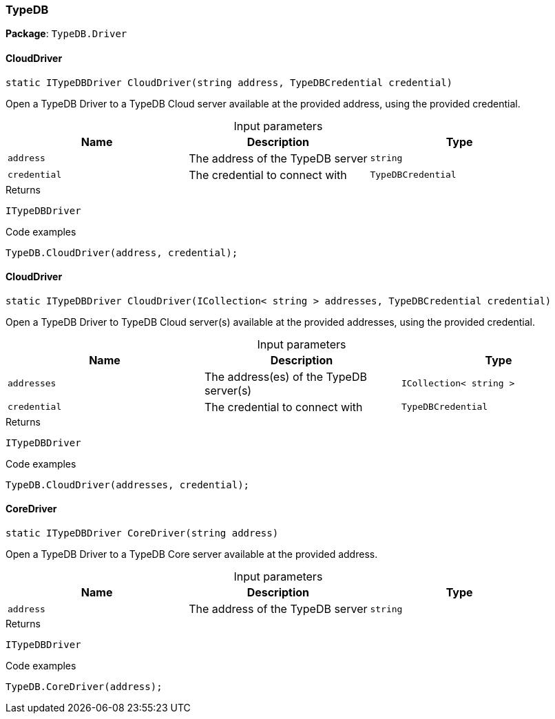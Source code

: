 [#_TypeDB]
=== TypeDB

*Package*: `TypeDB.Driver`

// tag::methods[]
[#_static_ITypeDBDriver_TypeDB_Driver_TypeDB_CloudDriver___string_address__TypeDBCredential_credential_]
==== CloudDriver

[source,cs]
----
static ITypeDBDriver CloudDriver(string address, TypeDBCredential credential)
----



Open a TypeDB Driver to a TypeDB Cloud server available at the provided address, using the provided credential.


[caption=""]
.Input parameters
[cols=",,"]
[options="header"]
|===
|Name |Description |Type
a| `address` a| The address of the TypeDB server a| `string`
a| `credential` a| The credential to connect with a| `TypeDBCredential`
|===

[caption=""]
.Returns
`ITypeDBDriver`

[caption=""]
.Code examples
[source,cs]
----
TypeDB.CloudDriver(address, credential);
----

[#_static_ITypeDBDriver_TypeDB_Driver_TypeDB_CloudDriver___ICollection__string___addresses__TypeDBCredential_credential_]
==== CloudDriver

[source,cs]
----
static ITypeDBDriver CloudDriver(ICollection< string > addresses, TypeDBCredential credential)
----



Open a TypeDB Driver to TypeDB Cloud server(s) available at the provided addresses, using the provided credential.


[caption=""]
.Input parameters
[cols=",,"]
[options="header"]
|===
|Name |Description |Type
a| `addresses` a| The address(es) of the TypeDB server(s) a| `ICollection< string >`
a| `credential` a| The credential to connect with a| `TypeDBCredential`
|===

[caption=""]
.Returns
`ITypeDBDriver`

[caption=""]
.Code examples
[source,cs]
----
TypeDB.CloudDriver(addresses, credential);
----

[#_static_ITypeDBDriver_TypeDB_Driver_TypeDB_CoreDriver___string_address_]
==== CoreDriver

[source,cs]
----
static ITypeDBDriver CoreDriver(string address)
----



Open a TypeDB Driver to a TypeDB Core server available at the provided address.


[caption=""]
.Input parameters
[cols=",,"]
[options="header"]
|===
|Name |Description |Type
a| `address` a| The address of the TypeDB server a| `string`
|===

[caption=""]
.Returns
`ITypeDBDriver`

[caption=""]
.Code examples
[source,cs]
----
TypeDB.CoreDriver(address);
----

// end::methods[]

